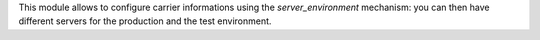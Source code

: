 This module allows to configure carrier informations
using the `server_environment` mechanism: you can then have different
servers for the production and the test environment.
